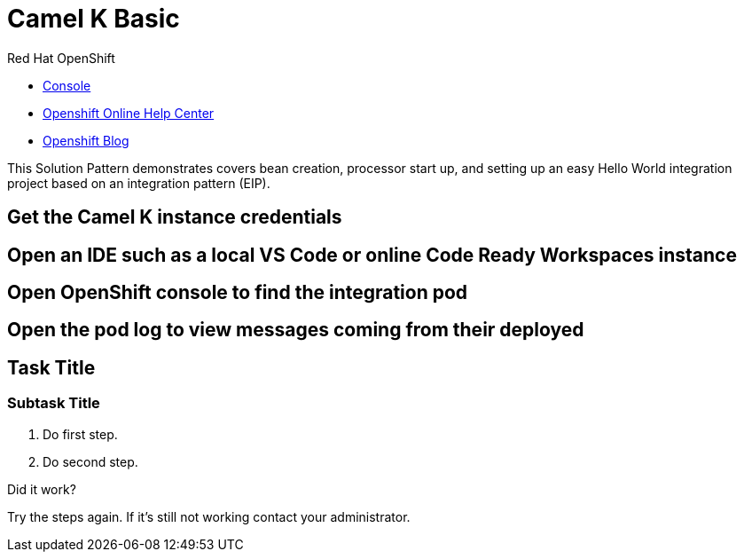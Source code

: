 = Camel K Basic

// This is a template meant to be used as a starting point for walkthrough development

[type=walkthroughResource,serviceName=openshift]
.Red Hat OpenShift
****
* link:{openshift-host}/console[Console, window="_blank"]
* link:https://help.openshift.com/[Openshift Online Help Center, window="_blank"]
* link:https://blog.openshift.com/[Openshift Blog, window="_blank"]
****
This Solution Pattern demonstrates covers bean creation, processor start up, and setting up an easy Hello World integration project based on an integration pattern (EIP).

[time=5]
== Get the Camel K instance credentials

[time=5]
== Open an IDE such as a local VS Code or online Code Ready Workspaces instance 

[time=5]
== Open OpenShift console to find the integration pod

[time=5]
== Open the pod log to view messages coming from their deployed 

[time=5]
== Task Title

// Subtasks are not required. 
// For simple walkthroughs, create your procedure under tasks.

=== Subtask Title

. Do first step.
. Do second step.

[type=verification]
====
Did it work?
====

[type=verificationFail]
Try the steps again. If it's still not working contact your administrator.

